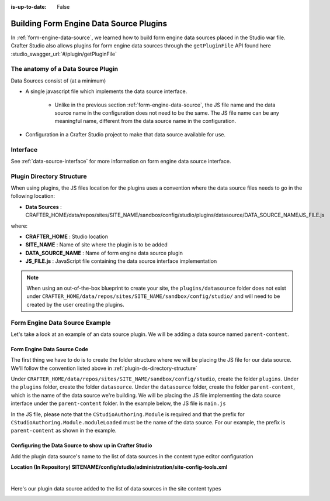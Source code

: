 :is-up-to-date: False

.. index:: Building Form Engine Data Source Plugins

.. _building-plugins-form-ds:

========================================
Building Form Engine Data Source Plugins
========================================

In :ref:`form-engine-data-source`, we learned how to build form engine data sources placed in the Studio war file.  Crafter Studio also allows plugins for form engine data sources through the ``getPluginFile`` API found here :studio_swagger_url:`#/plugin/getPluginFile`

-----------------------------------
The anatomy of a Data Source Plugin
-----------------------------------

Data Sources consist of (at a minimum)

* A single javascript file which implements the data source interface.

	* Unlike in the previous section :ref:`form-engine-data-source`, the JS file name and the data source name in the configuration does not need to be the same.  The JS file name can be any meaningful name, different from the data source name in the configuration.

* Configuration in a Crafter Studio project to make that data source available for use.

---------
Interface
---------

See :ref:`data-source-interface` for more information on form engine data source interface.

.. _plugin-ds-directory-structure:

--------------------------
Plugin Directory Structure
--------------------------

When using plugins, the JS files location for the plugins uses a convention where the data source files needs to go in the following location:

* **Data Sources** : CRAFTER_HOME/data/repos/sites/SITE_NAME/sandbox/config/studio/plugins/datasource/DATA_SOURCE_NAME/JS_FILE.js

where:

- **CRAFTER_HOME** : Studio location
- **SITE_NAME** : Name of site where the plugin is to be added
- **DATA_SOURCE_NAME** : Name of form engine data source plugin
- **JS_FILE.js** : JavaScript file containing the data source interface implementation

.. note:: When using an out-of-the-box blueprint to create your site, the ``plugins/datasource`` folder does not exist under ``CRAFTER_HOME/data/repos/sites/SITE_NAME/sandbox/config/studio/`` and will need to be created by the user creating the plugins.

-------------------------------
Form Engine Data Source Example
-------------------------------

Let's take a look at an example of an data source plugin.  We will be adding a data source named ``parent-content``.

^^^^^^^^^^^^^^^^^^^^^^^^^^^^
Form Engine Data Source Code
^^^^^^^^^^^^^^^^^^^^^^^^^^^^

The first thing we have to do is to create the folder structure where we will be placing the JS file for our data source.  We'll follow the convention listed above in :ref:`plugin-ds-directory-structure`

Under ``CRAFTER_HOME/data/repos/sites/SITE_NAME/sandbox/config/studio``, create the folder ``plugins``.  Under the ``plugins`` folder, create the folder ``datasource``.  Under the ``datasource`` folder, create the folder ``parent-content``, which is the name of the data source we're building.  We will be placing the JS file implementing the data source interface under the ``parent-content`` folder.  In the example below, the JS file is ``main.js``

.. image:: /_static/images/form-sources/datasource-plugin-directory-struct.png
    :width: 75 %
    :alt: Form Engine Data Source Plugin Directory Structure
    :align: center

In the JS file, please note that the ``CStudioAuthoring.Module`` is required and that the prefix for ``CStudioAuthoring.Module.moduleLoaded`` must be the name of the data source.  For our example, the prefix is ``parent-content`` as shown in the example.

.. code-block:: js
    :linenos:
    :emphasize-lines: 73

    CStudioForms.Datasources.ParentContent= CStudioForms.Datasources.ParentContent ||
    function(id, form, properties, constraints)  {
       	this.id = id;
       	this.form = form;
       	this.properties = properties;
       	this.constraints = constraints;
    	this.selectItemsCount = -1;
    	this.type = "";
        this.defaultEnableCreateNew = true;
        this.defaultEnableBrowseExisting = true;
        this.countOptions = 0;

       	for(var i=0; i<properties.length; i++) {
       		if(properties[i].name == "repoPath") {
     			this.repoPath = properties[i].value;
       		}
       		if(properties[i].name == "browsePath") {
     			this.browsePath = properties[i].value;
       		}

    		if(properties[i].name == "type"){
    			this.type = (Array.isArray(properties[i].value))?"":properties[i].value;
    		}

            if(properties[i].name === "enableCreateNew"){
                this.enableCreateNew = properties[i].value === "true" ? true : false;
                this.defaultEnableCreateNew = false;
                properties[i].value === "true" ? this.countOptions ++ : null;
            }

            if(properties[i].name === "enableBrowseExisting"){
                this.enableBrowseExisting = properties[i].value === "true" ? true : false;
                this.defaultEnableBrowseExisting = false;
                properties[i].value === "true" ? this.countOptions ++ : null;
            }
       	}

        if(this.defaultEnableCreateNew){
            this.countOptions ++;
        }
        if(this.defaultEnableBrowseExisting){
            this.countOptions ++;
        }

    	return this;
    }

    YAHOO.extend(CStudioForms.Datasources.ParentContent, CStudioForms.CStudioFormDatasource, {
        .
        .
        .
        getName: function() {
    		return "parent-content";
    	},

    	getSupportedProperties: function() {
    		return [
                { label: CMgs.format(langBundle, "Enable Create New"), name: "enableCreateNew", type: "boolean", defaultValue: "true"  },
                { label: CMgs.format(langBundle, "Enable Browse Existing"), name: "enableBrowseExisting", type: "boolean", defaultValue: "true" },
    			{ label: CMgs.format(langBundle, "repositoryPath"), name: "repoPath", type: "string" },
    			{ label: CMgs.format(langBundle, "browsePath"), name: "browsePath", type: "string" },
    			{ label: CMgs.format(langBundle, "defaultType"), name: "type", type: "string" }
    		];
    	},

    	getSupportedConstraints: function() {
    		return [
    		];
    	}

    });

    CStudioAuthoring.Module.moduleLoaded("parent-content", CStudioForms.Datasources.ParentContent);



^^^^^^^^^^^^^^^^^^^^^^^^^^^^^^^^^^^^^^^^^^^^^^^^^^^^^^^^
Configuring the Data Source to show up in Crafter Studio
^^^^^^^^^^^^^^^^^^^^^^^^^^^^^^^^^^^^^^^^^^^^^^^^^^^^^^^^

Add the plugin data source's name to the list of data sources in the content type editor configuration

**Location (In Repository) SITENAME/config/studio/administration/site-config-tools.xml**

.. code-block:: xml
    :linenos:
    :emphasize-lines: 10,11,12,13,14

    <datasources>
        <datasource>
            <name>img-desktop-upload</name>
            .
            .
        </datasource>
        .
        .
        <datasource>
            <plugin>
                <type>datasource</type>
                <name>parent-content</name>
                <filename>main.js</filename>
            </plugin>
            <icon>
                <class>fa-users</class>
            </icon>
        </datasource>
    </datasources>

|

Here's our plugin data source added to the list of data sources in the site content types

.. image:: /_static/images/form-sources/datasource-plugin-added.png
    :width: 50 %
    :alt: Form Engine Data Source Plugin Added to Content Type
    :align: center

